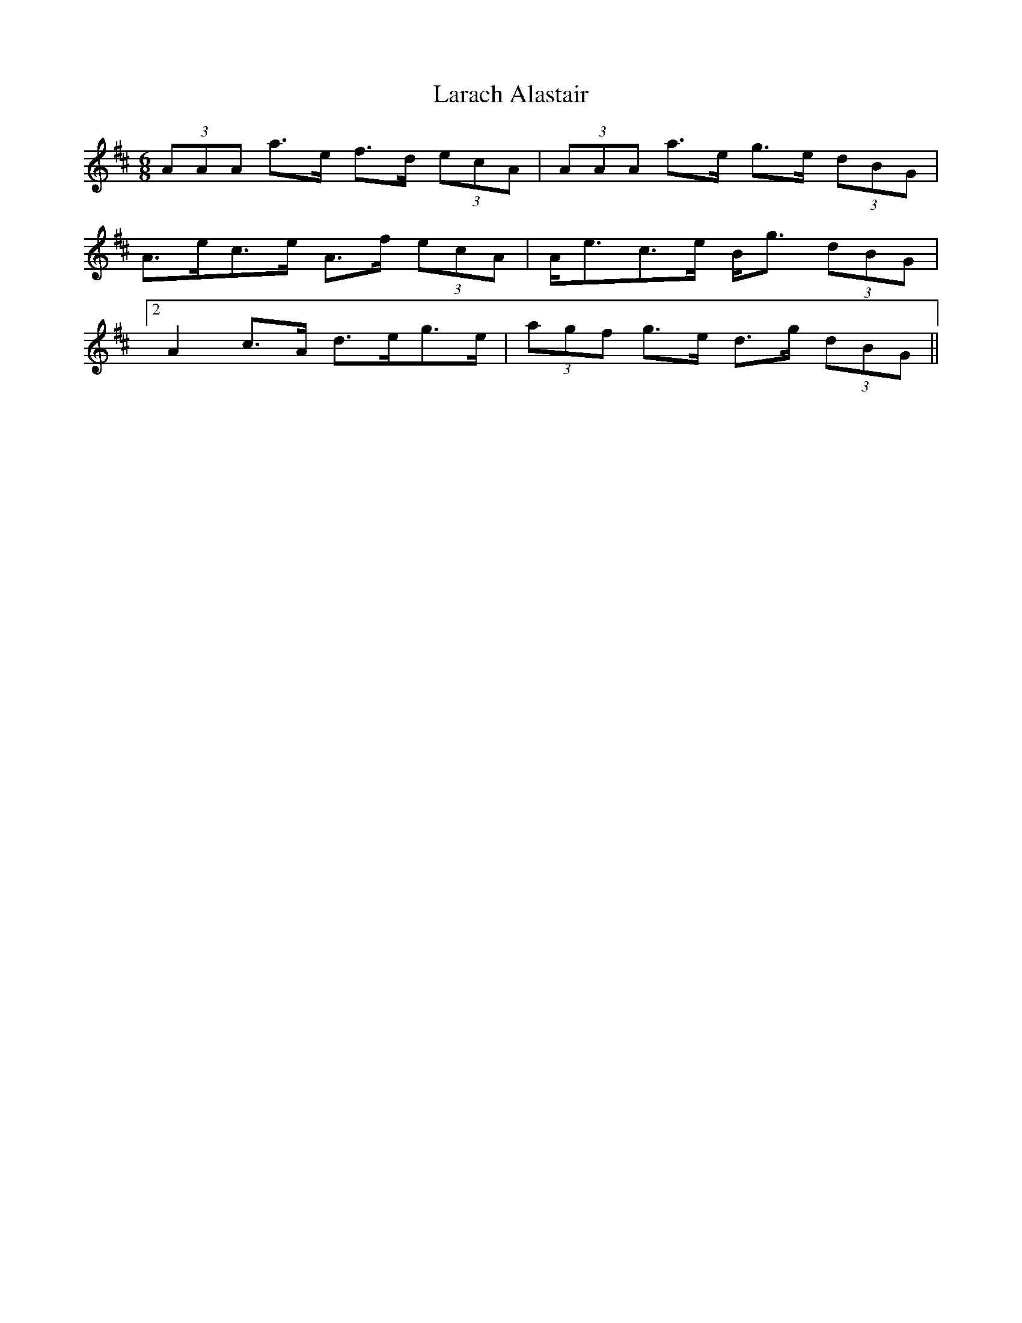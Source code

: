 X: 22825
T: Larach Alastair
R: jig
M: 6/8
K: Amixolydian
(3AAA a>e f>d (3ecA|(3AAA a>e g>e (3dBG|
A>ec>e A>f (3ecA|A<ec>e B<g (3dBG|
[2 A2 c>A d>eg>e|(3agf g>e d>g (3dBG||

